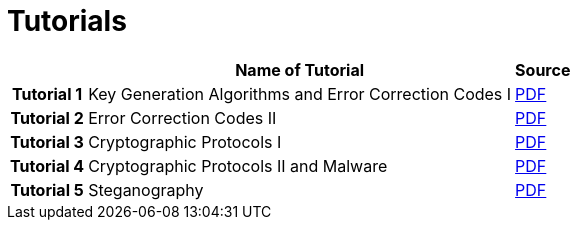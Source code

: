 = Tutorials
:imagesdir: ../labs/files
:toc:

[cols="h,2*" options="autowidth,header"]
|====
|
| Name of Tutorial
| Source

| Tutorial 1
| Key Generation Algorithms and Error Correction Codes I
| link:{imagesdir}/Exercises_1.pdf[PDF]

| Tutorial 2
| Error Correction Codes II
| link:{imagesdir}/Exercises_2.pdf[PDF]


| Tutorial 3
| Cryptographic Protocols I
| link:{imagesdir}/Exercises_3.pdf[PDF]


| Tutorial 4
| Cryptographic Protocols II and Malware
| link:{imagesdir}/Exercises_4.pdf[PDF]


| Tutorial 5
| Steganography
| link:{imagesdir}/Exercises_5.pdf[PDF]
|====
